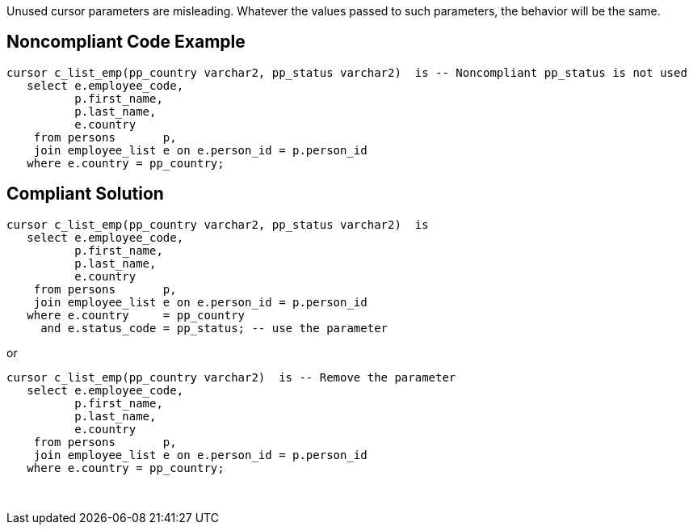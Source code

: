 Unused cursor parameters are misleading. Whatever the values passed to such parameters, the behavior will be the same.


== Noncompliant Code Example

----
cursor c_list_emp(pp_country varchar2, pp_status varchar2)  is -- Noncompliant pp_status is not used
   select e.employee_code,
          p.first_name,
          p.last_name,
          e.country
    from persons       p,
    join employee_list e on e.person_id = p.person_id
   where e.country = pp_country;
----


== Compliant Solution

----
cursor c_list_emp(pp_country varchar2, pp_status varchar2)  is
   select e.employee_code,
          p.first_name,
          p.last_name,
          e.country
    from persons       p,
    join employee_list e on e.person_id = p.person_id
   where e.country     = pp_country
     and e.status_code = pp_status; -- use the parameter
----

or

----
cursor c_list_emp(pp_country varchar2)  is -- Remove the parameter
   select e.employee_code,
          p.first_name,
          p.last_name,
          e.country
    from persons       p,
    join employee_list e on e.person_id = p.person_id
   where e.country = pp_country;
----

 

